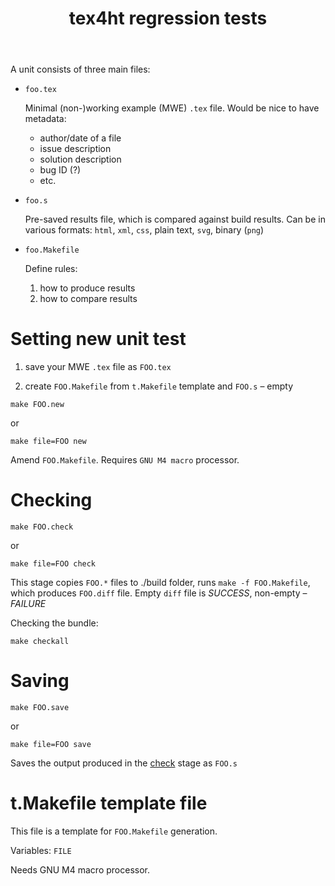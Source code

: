 #+TITLE: tex4ht regression tests

A unit consists of three main files:

- ~foo.tex~

 Minimal (non-)working example (MWE) ~.tex~ file.
 Would be nice to have metadata:
           - author/date of a file
           - issue description
           - solution description
           - bug ID (?)
           - etc.

- ~foo.s~

  Pre-saved results file, which is compared against build results.
  Can be in various formats: ~html~, ~xml~, ~css~, plain text, ~svg~, binary (~png~)

- ~foo.Makefile~

  Define rules:
  1. how to produce results
  2. how to compare results

* Setting new unit test

0. save your MWE ~.tex~ file as ~FOO.tex~

1. create ~FOO.Makefile~ from ~t.Makefile~ template
   and ~FOO.s~ -- empty

#+BEGIN_SRC 
make FOO.new
#+END_SRC
or
#+BEGIN_SRC
make file=FOO new
#+END_SRC


Amend ~FOO.Makefile~. Requires ~GNU M4 macro~ processor.

* Checking 

#+BEGIN_SRC 
make FOO.check
#+END_SRC

or

#+BEGIN_SRC
make file=FOO check
#+END_SRC

This stage copies ~FOO.*~ files to ./build folder, runs ~make -f FOO.Makefile~,
which produces ~FOO.diff~ file. Empty ~diff~ file is /SUCCESS/, non-empty -- /FAILURE/

Checking the bundle:

#+BEGIN_SRC
make checkall
#+END_SRC

* Saving

#+BEGIN_SRC 
make FOO.save
#+END_SRC

or

#+BEGIN_SRC
make file=FOO save
#+END_SRC


Saves the output produced in the _check_ stage as ~FOO.s~

* t.Makefile template file
  
This file is a template for ~FOO.Makefile~ generation.

Variables: ~FILE~

Needs GNU M4 macro processor.
